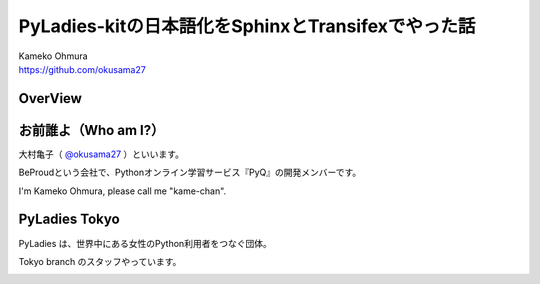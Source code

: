 ===========================================================================
PyLadies-kitの日本語化をSphinxとTransifexでやった話
===========================================================================

| Kameko Ohmura
| https://github.com/okusama27

OverView
==============


お前誰よ（Who am I?）
============================

.. image:: _static/images/cow.png
   :width: 50px


大村亀子（ `@okusama27 <https://twitter.com/okusama27>`_ ）といいます。

BeProudという会社で、Pythonオンライン学習サービス『PyQ』の開発メンバーです。

I'm Kameko Ohmura, please call me "kame-chan".

.. image:: _static/images/logo_beproud.png
   :width: 200px


.. image:: _static/images/pyq_log_mini.png
   :width: 300px

PyLadies Tokyo
============================
PyLadies は、世界中にある女性のPython利用者をつなぐ団体。

Tokyo branch のスタッフやっています。

.. image:: _static/images/pyladies_logo.png
   :width: 400px
